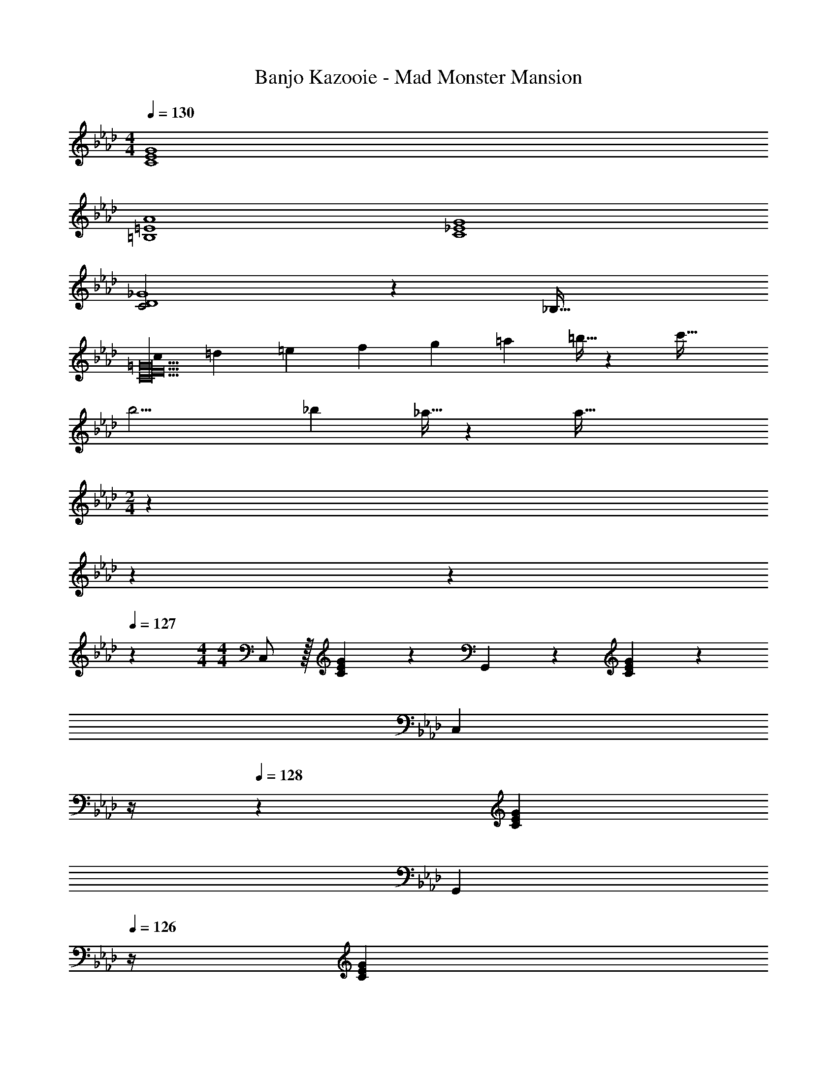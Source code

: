 X: 1
T: Banjo Kazooie - Mad Monster Mansion
Z: ABC Generated by Starbound Composer
L: 1/4
M: 4/4
Q: 1/4=130
K: Fm
[C4E4G4] 
[=B,4=E4A4] 
[C4_E4G4] 
[C2D4_G4] z/28 [z55/28_B,63/32] 
[z8/7c13/6C10E10=G10] [z31/224=d5/18] [z33/224=e5/18] [z/7f5/18] [z/7g5/18] [z/7=a5/18] =b5/32 z5/224 [z55/28c'63/32] 
[z12/7b13/4] [z/7_b5/18] _a5/32 z5/224 [z55/28a127/32] 
M: 2/4
z31/28 
Q: 1/4=129
z3/14 
Q: 1/4=128
z9/28 
Q: 1/4=127
z5/14 
M: 4/4
M: 4/4
C,/2 z/32 [C13/28E13/28G13/28] z9/224 G,,13/28 z/28 [C13/28E13/28G13/28] z/28 
[z3/14C,13/28] 
Q: 1/4=129
z/4 
Q: 1/4=128
z/28 [C13/28E13/28G13/28] 
Q: 1/4=127
[z/4G,,13/28] 
Q: 1/4=126
z/4 [z/4C13/28E13/28G13/28] 
Q: 1/4=125
z/4 [z/4C,/2] 
Q: 1/4=130
z9/32 [C13/28E13/28G13/28] z9/224 G,,13/28 z/28 [C13/28E13/28G13/28] z/28 
C,13/28 z/28 [C13/28E13/28G13/28G,,13/28] =A,,13/28 z/28 [C13/28E13/28G13/28=B,,13/28] z/28 [z17/32C,29/28] [C13/28E13/28G13/28] z9/224 [z/2G,,] [C13/28E13/28G13/28] z/28 
[z/2C,47/32] [C13/28E13/28G13/28] z/2 [C13/28E13/28G13/28G,,13/28] z/28 _A,,/2 z/32 [D13/28=E13/28A13/28_B,,13/28] z9/224 [z/2=B,,] [D13/28E13/28A13/28] z/28 
B,,13/28 z/28 [D13/28E13/28A13/28D,13/28] [z/2E,] [D13/28E13/28A13/28] z/28 [z17/32C,29/28] [C13/28_E13/28G13/28] z9/224 [z/2G,,] [C13/28E13/28G13/28] z/28 
[z/2C,47/32] [C13/28E13/28G13/28] z/2 [C13/28E13/28G13/28G,,13/28] z/28 _G,,/2 z/32 [B,13/28D13/28_G13/28A,,13/28] z9/224 _B,,13/28 z/28 [B,13/28D13/28G13/28=B,,13/28] z/28 
D,13/28 z/28 [B,13/28D13/28G13/28E,13/28] =E,13/28 z/28 [B,13/28D13/28G13/28_G,13/28] z/28 [z17/32C,29/28] [C13/28E13/28=G13/28] z9/224 [z/2=G,,] [C13/28E13/28G13/28] z/28 
[z/2C,47/32] [C13/28E13/28G13/28] z/2 [C13/28E13/28G13/28G,,13/28] z/28 A,,/2 z/32 [D13/28=E13/28A13/28_B,,13/28] z9/224 [z/2=B,,] [D13/28E13/28A13/28] z/28 
B,,13/28 z/28 [D13/28E13/28A13/28D,13/28] [z/2_E,] [D13/28E13/28A13/28] z/28 [z17/32C,3/2] [C13/28_E13/28G13/28] z121/224 [C13/28E13/28G13/28G,,13/28] z/28 
[z/2B,,] [=B,13/28=D13/28F13/28] [z/2=D,] [B,13/28D13/28F13/28] z/28 [z17/32E,29/28] [C13/28E13/28G13/28] z9/224 [z/2D,13/18] [z61/252C13/28E13/28G13/28] D,/4 z/126 
[z/2C,] [C13/28E13/28G13/28] z/2 [C13/28E13/28G13/28] z/28 [c'/2C29/28] z/32 =d'13/28 z9/224 [e'13/28=G,] z/28 g'13/28 z/28 
[z23/140C/6c'13/28] G,3/20 z/140 C3/20 z/35 [z/7G,3/20d'13/28] C3/20 z3/140 [z3/20G,5/32] [C5/32e'13/28] z5/224 G,3/20 z7/461 C3/20 z/160 [g'13/28G,13/28] z/28 [=b/2A,/2] z/32 [_d'13/28_B,13/28] z9/224 [=B,5/32e'13/28] z2/249 A,3/20 z/140 B,3/20 z/35 [z/7A,3/20a'13/28] B,3/20 z7/461 A,/6 z13/514 
[b13/28B,13/28] z/28 [d'13/28_D13/28] [E5/32e'13/28] z5/224 B,3/20 z7/461 E3/20 z/160 [B,3/20a'13/28] z/60 E3/20 z/60 B,5/32 z/96 [c'/2C29/28] z/32 =d'13/28 z9/224 [e'13/28G,] z/28 g'13/28 z/28 
[z23/140C/6c'13/28] G,3/20 z/140 C3/20 z/35 [z/7G,3/20d'13/28] C3/20 z3/140 [z3/20G,5/32] [C5/32e'13/28] z5/224 G,3/20 z7/461 C3/20 z/160 [g'13/28G,13/28] z/28 [_b/2_G,/2] z/32 [=b13/28A,13/28] z9/224 [_d'13/28_B,13/28] z/28 [_g'13/28=B,13/28] z/28 
[_b13/28D13/28] z/28 [=b13/28E13/28] [d'13/28=E13/28] z/28 [g'13/28_G13/28] z/28 [c'/2C29/28] z/32 =d'13/28 z9/224 [e'13/28=G,] z/28 =g'13/28 z/28 
[z23/140C/6c'13/28] G,3/20 z/140 C3/20 z/35 [z/7G,3/20d'13/28] C3/20 z3/140 [z3/20G,5/32] [C5/32e'13/28] z5/224 G,3/20 z7/461 C3/20 z/160 [g'13/28G,13/28] z/28 [b/2A,/2] z/32 [_d'13/28_B,13/28] z9/224 [=B,5/32e'13/28] z2/249 A,3/20 z/140 B,3/20 z/35 [z/7A,3/20a'13/28] B,3/20 z7/461 A,/6 z13/514 
[b13/28B,13/28] z/28 [d'13/28D13/28] [_E5/32e'13/28] z5/224 B,3/20 z7/461 E3/20 z/160 [B,3/20a'13/28] z/60 E3/20 z/60 B,5/32 z/96 [c'/2C3/2] z/32 =d'13/28 z9/224 e'13/28 z/28 [g'13/28G,13/28] z/28 
[b13/28B,] z/28 _d'13/28 [e'13/28=D] z/28 a'13/28 z/28 [c'/2E29/28] z/32 =d'13/28 z9/224 [e'13/28D13/18] z/28 [z61/252g'13/28] D/4 z/126 
[c''C] z27/28 [c29/28_e29/28g29/28C,3/2] [z/2ceg] E,13/28 z/28 
[z27/28cegG,] [cegC] [_G,/5=B29/28d29/28_g29/28] z/120 F,3/20 z/60 G,3/20 z/160 F,3/20 z3/160 G,3/20 z/140 F,5/32 z5/224 [G,5/32Bdg] z2/249 F,3/20 z/140 G,3/20 z/35 [z/7F,3/20] G,3/20 z7/461 F,/6 z13/514 
[z27/28ce=g=G,63/32] [ceg] [c29/28f29/28a29/28A,3/2] [z/2cfa] G,13/28 z/28 
[z27/28cfaA,] [cegG,] [B29/28d29/28_g29/28_G,29/28] [BdgD,] 
[z3/14Bd=g=G,] 
Q: 1/4=129
z/4 
Q: 1/4=128
z/2 
Q: 1/4=127
[z/4BdgG,,] 
Q: 1/4=126
z/2 
Q: 1/4=125
z/4 
Q: 1/4=130
[c29/28e29/28g29/28C,3/2] [z/2ceg] E,13/28 z/28 
[z27/28cegG,] [cegC] [_G,/5B29/28d29/28_g29/28] z/120 F,3/20 z/60 G,3/20 z/160 F,3/20 z3/160 G,3/20 z/140 F,5/32 z5/224 [G,5/32Bdg] z2/249 F,3/20 z/140 G,3/20 z/35 [z/7F,3/20] G,3/20 z7/461 F,/6 z13/514 
[z27/28ce=g=G,63/32] [ceg] [c29/28f29/28a29/28A,3/2] [z/2cfa] G,13/28 z/28 
[z27/28cfaA,] [cegG,] [B29/28d29/28_g29/28_G,29/28] [BdgD,] 
[z3/14Bd=g=G,] 
Q: 1/4=129
z/4 
Q: 1/4=128
z/2 
Q: 1/4=127
[z/4BdgG,,] 
Q: 1/4=126
z/2 
Q: 1/4=125
z/4 [z/4C3/10C,/2] 
Q: 1/4=130
z/24 [z23/96E/4] [z71/288=G/4E,13/28G,13/28] [z65/252c5/18] [z55/224e5/18G,,13/28] c/4 z/224 [z61/252G/4E,13/28G,13/28] [z65/252_G5/18] 
[z61/252_d5/18_G,,13/28] _g/4 z/126 [z3/14=a/4_D,13/28_G,13/28] [z/4g5/18] [z/4d5/18D,13/28] =A/4 [G/4D,13/28G,13/28] E5/24 z/24 [z7/24E3/10C,/2] [z23/96=G/4] [z71/288c/4E,13/28=G,13/28] [z65/252e5/18] [z55/224=g5/18=G,,13/28] e/4 z/224 [z61/252c/4E,13/28G,13/28] [z65/252G5/18] 
[z61/252B5/18B,,13/28] _g/4 z/126 [z3/14b/4=D,13/28_G,13/28] [z/4d'5/18] [z/4b5/18_G,,13/28] g/4 [=d/4D,13/28G,13/28] [z/4B5/18] [z7/24c3/10C,/2] [z23/96G/4] [z71/288c/4E,13/28=G,13/28] [z65/252e5/18] [z55/224c5/18=G,,13/28] G/4 z/224 [z61/252E/4E,13/28G,13/28] [z65/252_D5/18] 
[z61/252_G5/18_G,,13/28] A/4 z/126 [z3/14_d/4_D,13/28_G,13/28] [z/4g5/18] [z/4a5/18D,13/28] g/4 [d/4D,13/28G,13/28] [z/4A5/18] [z7/24=G3/10C,/2] [z23/96E/4] [z71/288G/4E,13/28=G,13/28] [z65/252c5/18] [z55/224e5/18=G,,13/28] =g/4 z/224 [z61/252e/4E,13/28G,13/28] [z65/252c5/18] 
[z61/252B5/18B,,13/28] e/4 z/126 [z3/14_g/4=D,13/28_G,13/28] [z/4b5/18] [z/4g5/18_G,,13/28] =d/4 [B/4D,13/28G,13/28] [z/4_G5/18] 
K: F#m
C,/2 z/32 [=E,13/28^G,13/28] z9/224 ^G,,13/28 z/28 [E,13/28G,13/28] z/28 
[z3/14C,13/28] 
Q: 1/4=129
z2/7 [z3/14E,13/28G,13/28] 
Q: 1/4=128
z/4 G,,13/28 z/28 
Q: 1/4=127
[E,13/28G,13/28] z/28 
Q: 1/4=130
C,/2 z/32 [E,13/28G,13/28] z9/224 G,,13/28 z/28 [E,13/28G,13/28] z/28 
[z3/14C,13/28] 
Q: 1/4=129
z/4 
Q: 1/4=128
z/28 [G,,13/28E,13/28G,13/28] 
Q: 1/4=127
[z/4^A,,13/28] 
Q: 1/4=126
z/4 [z/4^B,,13/28E,13/28G,13/28] 
Q: 1/4=125
z/4 [z/4C,/2c29/28] 
Q: 1/4=130
z9/32 [E,13/28G,13/28] z9/224 [G,,13/28^G] z/28 [E,13/28G,13/28] z/28 
[C,13/28c47/32] z/28 [E,13/28G,13/28] G,,13/28 z/28 [G13/28E,13/28G,13/28] z/28 [A/2=A,,/2] z/32 [B13/28E,13/28A,13/28] z9/224 [E,,13/28^B] z/28 [E,13/28A,13/28] z/28 
[B13/28A,,13/28] z/28 [d13/28E,13/28A,13/28] [E,,13/28=e] z/28 [E,13/28A,13/28] z/28 [C,/2c29/28] z/32 [E,13/28G,13/28] z9/224 [G,,13/28G] z/28 [E,13/28G,13/28] z/28 
[C,13/28c47/32] z/28 [E,13/28G,13/28] G,,13/28 z/28 [G13/28E,13/28G,13/28] z/28 [=G/2=G,,/2] z/32 [A13/28D,13/28=G,13/28] z9/224 [=B13/28D,13/28] z/28 [^B13/28D,13/28G,13/28] z/28 
[d13/28G,,13/28] z/28 [e13/28D,13/28G,13/28] [^e13/28D,13/28] z/28 [=g13/28D,13/28G,13/28] z/28 [C,/2c29/28] z/32 [E,13/28^G,13/28] z9/224 [^G,,13/28^G] z/28 [E,13/28G,13/28] z/28 
[C,13/28c47/32] z/28 [E,13/28G,13/28] G,,13/28 z/28 [G13/28E,13/28G,13/28] z/28 [A/2A,,/2] z/32 [=B13/28E,13/28A,13/28] z9/224 [E,,13/28^B] z/28 [E,13/28A,13/28] z/28 
[B13/28A,,13/28] z/28 [d13/28E,13/28A,13/28] [E,,13/28=e] z/28 [E,13/28A,13/28] z/28 [C,/2c3/2] z/32 [E,13/28G,13/28] z9/224 G,,13/28 z/28 [G13/28E,13/28G,13/28] z/28 
[z3/14G,,13/28B] 
Q: 1/4=129
z2/7 [z3/14^D,13/28G,13/28] 
Q: 1/4=128
z/4 [B,,13/28^d] z/28 
Q: 1/4=127
[D,13/28G,13/28] z/28 
Q: 1/4=130
[C,/2e29/28] z/32 [E,13/28G,13/28] z9/224 [G,,13/28d13/18] z/28 [z61/252E,13/28G,13/28] d/4 z/126 
[z3/14C,13/28c] 
Q: 1/4=129
z/4 
Q: 1/4=128
z/28 [G,,13/28E,13/28G,13/28] 
Q: 1/4=127
[z/4^A,,13/28] 
Q: 1/4=126
z/4 [z/4B,,13/28E,13/28G,13/28] 
Q: 1/4=125
z/4 [z/4c'/2C,29/28] 
Q: 1/4=130
z9/32 ^d'13/28 z9/224 [e'13/28G,,] z/28 ^g'13/28 z/28 
[c'13/28C,47/32] z/28 d'13/28 e'13/28 z/28 [g'13/28G,,13/28] z/28 [a/2=A,,/2] z/32 [b13/28=B,,13/28] z9/224 [^b13/28^B,,] z/28 e'13/28 z/28 
[a13/28B,,13/28] z/28 [=b13/28=D,13/28] [^b13/28E,] z/28 e'13/28 z/28 [c'/2C,29/28] z/32 d'13/28 z9/224 [e'13/28G,,] z/28 g'13/28 z/28 
[c'13/28C,47/32] z/28 d'13/28 e'13/28 z/28 [g'13/28G,,13/28] z/28 [=b/2=G,,/2] z/32 [^b13/28A,,13/28] z9/224 [=d'13/28=B,,13/28] z/28 [=g'13/28^B,,13/28] z/28 
[=b13/28D,13/28] z/28 [^b13/28E,13/28] [d'13/28^E,13/28] z/28 [g'13/28=G,13/28] z/28 [c'/2C,29/28] z/32 ^d'13/28 z9/224 [e'13/28^G,,] z/28 ^g'13/28 z/28 
[c'13/28C,47/32] z/28 d'13/28 e'13/28 z/28 [g'13/28G,,13/28] z/28 [a/2A,,/2] z/32 [=b13/28=B,,13/28] z9/224 [^b13/28^B,,] z/28 e'13/28 z/28 
[a13/28B,,13/28] z/28 [=b13/28D,13/28] [^b13/28=E,] z/28 e'13/28 z/28 [c'/2C,3/2] z/32 d'13/28 z9/224 e'13/28 z/28 [g'13/28G,,13/28] z/28 
[b13/28B,,] z/28 c'13/28 [d'13/28^D,] z/28 f'13/28 z/28 [c'/2E,29/28] z/32 d'13/28 z9/224 [e'13/28D,13/18] z/28 [z61/252g'13/28] D,/4 z/126 
[c''C,] z27/28 [z7/24C3/10C,29/28] [z23/96=E/4] [z71/288G/4] [z65/252c5/18] [z55/224e5/18] c/4 z/224 [z61/252G/4C,13/28] [z65/252=G5/18] 
[z61/252=d5/18=G,,] g/4 z/126 [z3/14^a/4] [z/4g5/18] [z/4d5/18] ^A/4 [G/4G,,13/28] E5/24 z/24 [z7/24E3/10C,29/28] [z23/96^G/4] [z71/288c/4] [z65/252e5/18] [z55/224^g5/18] e/4 z/224 [z61/252c/4C,13/28] [z65/252G5/18] 
[z61/252B5/18B,,] =g/4 z/126 [z3/14b/4] [z/4d'5/18] [z/4b5/18B,,] g/4 ^d/4 [z/4B5/18] [z7/24c3/10C,29/28] [z23/96G/4] [z71/288c/4] [z65/252e5/18] [z55/224c5/18] G/4 z/224 [z61/252E/4C,13/28] [z65/252=D5/18] 
[z61/252=G5/18G,,] A/4 z/126 [z3/14=d/4] [z/4g5/18] [z/4a5/18] g/4 [d/4G,,13/28] [z/4A5/18] [z7/24^G3/10C,29/28] [z23/96E/4] [z71/288G/4] [z65/252c5/18] [z55/224e5/18] ^g/4 z/224 [z61/252e/4C,13/28] [z65/252c5/18] 
[z61/252B5/18B,,] e/4 z/126 [z3/14=g/4] [z/4b5/18] [z/4g5/18B,,] ^d/4 B/4 [z/4=G5/18] [z7/24C3/10C,,29/28] [z23/96E/4] [z71/288^G/4] [z65/252c5/18] [z55/224e5/18] c/4 z/224 [z61/252G/4C,,13/28] [z65/252=G5/18] 
[z61/252=d5/18=G,,,] g/4 z/126 [z3/14a/4] [z/4g5/18] [z/4d5/18] A/4 [G/4G,,,13/28] E5/24 z/24 [z7/24E3/10C,,29/28] [z23/96^G/4] [z71/288c/4] [z65/252e5/18] [z55/224^g5/18] e/4 z/224 [z61/252c/4C,,13/28] [z65/252G5/18] 
[z61/252B5/18^B,,,] =g/4 z/126 [z3/14b/4] [z/4d'5/18] [z/4b5/18B,,,] g/4 ^d/4 [z/4B5/18] [z7/24c3/10C,,29/28] [z23/96G/4] [z71/288c/4] [z65/252e5/18] [z55/224c5/18] G/4 z/224 [z61/252E/4C,,13/28] [z65/252D5/18] 
[z61/252=G5/18G,,,] A/4 z/126 [z3/14=d/4] [z/4g5/18] [z/4a5/18] g/4 [d/4G,,,13/28] [z/4A5/18] [z7/24^G3/10C,,29/28] [z23/96E/4] [z71/288G/4] [z65/252c5/18] [z55/224e5/18] ^g/4 z/224 [z61/252e/4C,,13/28] [z65/252c5/18] 
[z61/252B5/18B,,,23/24] e/4 z/126 [z3/14=g/4] [z/4b5/18] [z/4g5/18B,,,29/28] ^d/4 B/4 [z/4=G5/18] [c29/28C,17/16] [^G13/28^G,,29/28] z/28 c13/28 z/28 
[z27/28dC,29/28] [^eG,,29/28] [z29/28B,,17/16B3/2] [z/2=G,,29/28] =d13/28 z/28 
[z27/28B,,29/28=e63/32] [zG,,29/28] [=B29/28=B,,17/16] [F13/28F,,29/28] z/28 B13/28 z/28 
[z27/28cB,,29/28] [^dF,,29/28] [z29/28^A,,17/16A3/2] [z/2^E,,29/28] ^B13/28 z/28 
[z27/28A,,29/28=d63/32] [zE,,29/28] [E29/28=E,,2^G,,2] =B 
[z27/28^B^E,,63/32=A,,63/32] ^E [F29/28C,,2F,,2^A,,2] c 
[z27/28dD,,63/32=G,,63/32B,,63/32] =G 
K: Fm
C,/2 z/32 [C13/28_E13/28G13/28] z9/224 G,,13/28 z/28 [C13/28E13/28G13/28] z/28 
[z3/14C,13/28] 
Q: 1/4=129
z/4 
Q: 1/4=128
z/28 [C13/28E13/28G13/28] 
Q: 1/4=127
[z/4G,,13/28] 
Q: 1/4=126
z/4 [z/4C13/28E13/28G13/28] 
Q: 1/4=125
z/4 [z/4C,/2] 
Q: 1/4=130
z9/32 [C13/28E13/28G13/28] z9/224 G,,13/28 z/28 [C13/28E13/28G13/28] z/28 
C,13/28 z/28 [C13/28E13/28G13/28G,,13/28] =A,,13/28 z/28 [C13/28E13/28G13/28B,,13/28] z/28 [z17/32C,29/28] [C13/28E13/28G13/28] z9/224 [z/2G,,] [C13/28E13/28G13/28] z/28 
[z/2C,47/32] [C13/28E13/28G13/28] z/2 [C13/28E13/28G13/28G,,13/28] z/28 _A,,/2 z/32 [_D13/28=E13/28_A13/28_B,,13/28] z9/224 [z/2=B,,] [D13/28E13/28A13/28] z/28 
B,,13/28 z/28 [D13/28E13/28A13/28_D,13/28] [z/2_E,] [D13/28E13/28A13/28] z/28 [z17/32C,29/28] [C13/28_E13/28G13/28] z9/224 [z/2G,,] [C13/28E13/28G13/28] z/28 
[z/2C,47/32] [C13/28E13/28G13/28] z/2 [C13/28E13/28G13/28G,,13/28] z/28 _G,,/2 z/32 [_B,13/28D13/28_G13/28A,,13/28] z9/224 _B,,13/28 z/28 [B,13/28D13/28G13/28=B,,13/28] z/28 
D,13/28 z/28 [B,13/28D13/28G13/28E,13/28] =E,13/28 z/28 [B,13/28D13/28G13/28_G,13/28] z/28 [z17/32C,29/28] [C13/28E13/28=G13/28] z9/224 [z/2=G,,] [C13/28E13/28G13/28] z/28 
[z/2C,47/32] [C13/28E13/28G13/28] z/2 [C13/28E13/28G13/28G,,13/28] z/28 A,,/2 z/32 [D13/28=E13/28A13/28_B,,13/28] z9/224 [z/2=B,,] [D13/28E13/28A13/28] z/28 
B,,13/28 z/28 [D13/28E13/28A13/28D,13/28] [z/2_E,] [D13/28E13/28A13/28] z/28 [z17/32C,3/2] [C13/28_E13/28G13/28] z121/224 [C13/28E13/28G13/28G,,13/28] z/28 
[z/2B,,] [=B,13/28=D13/28F13/28] [z/2=D,] [B,13/28D13/28F13/28] z/28 [z17/32E,29/28] [C13/28E13/28G13/28] z9/224 [z/2D,13/18] [z61/252C13/28E13/28G13/28] D,/4 z/126 
[z/2C,] [C13/28E13/28G13/28] z/2 [C13/28E13/28G13/28] z/28 [c'/2C29/28] z/32 =d'13/28 z9/224 [e'13/28=G,] z/28 =g'13/28 z/28 
[z23/140C/6c'13/28] G,3/20 z/140 C3/20 z/35 [z/7G,3/20d'13/28] C3/20 z3/140 [z3/20G,5/32] [C5/32e'13/28] z5/224 G,3/20 z7/461 C3/20 z/160 [g'13/28G,13/28] z/28 [=b/2A,/2] z/32 [_d'13/28_B,13/28] z9/224 [=B,5/32e'13/28] z2/249 A,3/20 z/140 B,3/20 z/35 [z/7A,3/20a'13/28] B,3/20 z7/461 A,/6 z13/514 
[b13/28B,13/28] z/28 [d'13/28_D13/28] [E5/32e'13/28] z5/224 B,3/20 z7/461 E3/20 z/160 [B,3/20a'13/28] z/60 E3/20 z/60 B,5/32 z/96 [c'/2C29/28] z/32 =d'13/28 z9/224 [e'13/28G,] z/28 g'13/28 z/28 
[z23/140C/6c'13/28] G,3/20 z/140 C3/20 z/35 [z/7G,3/20d'13/28] C3/20 z3/140 [z3/20G,5/32] [C5/32e'13/28] z5/224 G,3/20 z7/461 C3/20 z/160 [g'13/28G,13/28] z/28 [_b/2_G,/2] z/32 [=b13/28A,13/28] z9/224 [_d'13/28_B,13/28] z/28 [_g'13/28=B,13/28] z/28 
[_b13/28D13/28] z/28 [=b13/28E13/28] [d'13/28=E13/28] z/28 [g'13/28_G13/28] z/28 [c'/2C29/28] z/32 =d'13/28 z9/224 [e'13/28=G,] z/28 =g'13/28 z/28 
[z23/140C/6c'13/28] G,3/20 z/140 C3/20 z/35 [z/7G,3/20d'13/28] C3/20 z3/140 [z3/20G,5/32] [C5/32e'13/28] z5/224 G,3/20 z7/461 C3/20 z/160 [g'13/28G,13/28] z/28 [b/2A,/2] z/32 [_d'13/28_B,13/28] z9/224 [=B,5/32e'13/28] z2/249 A,3/20 z/140 B,3/20 z/35 [z/7A,3/20a'13/28] B,3/20 z7/461 A,/6 z13/514 
[b13/28B,13/28] z/28 [d'13/28D13/28] [_E5/32e'13/28] z5/224 B,3/20 z7/461 E3/20 z/160 [B,3/20a'13/28] z/60 E3/20 z/60 B,5/32 z/96 [c'/2C3/2] z/32 =d'13/28 z9/224 e'13/28 z/28 [g'13/28G,13/28] z/28 
[b13/28B,] z/28 _d'13/28 [e'13/28=D] z/28 a'13/28 z/28 [c'/2E29/28] z/32 =d'13/28 z9/224 [e'13/28D13/18] z/28 [z61/252g'13/28] D/4 z/126 
[c''C] z27/28 [c29/28_e29/28g29/28C,3/2] [z/2ceg] E,13/28 z/28 
[z27/28cegG,] [cegC] [_G,/5=B29/28d29/28_g29/28] z/120 F,3/20 z/60 G,3/20 z/160 F,3/20 z3/160 G,3/20 z/140 F,5/32 z5/224 [G,5/32Bdg] z2/249 F,3/20 z/140 G,3/20 z/35 [z/7F,3/20] G,3/20 z7/461 F,/6 z13/514 
[z27/28ce=g=G,63/32] [ceg] [c29/28f29/28_a29/28A,3/2] [z/2cfa] G,13/28 z/28 
[z27/28cfaA,] [cegG,] [B29/28d29/28_g29/28_G,29/28] [BdgD,] 
[z3/14Bd=g=G,] 
Q: 1/4=129
z/4 
Q: 1/4=128
z/2 
Q: 1/4=127
[z/4BdgG,,] 
Q: 1/4=126
z/2 
Q: 1/4=125
z/4 
Q: 1/4=130
[c29/28e29/28g29/28C,3/2] [z/2ceg] E,13/28 z/28 
[z27/28cegG,] [cegC] [_G,/5B29/28d29/28_g29/28] z/120 F,3/20 z/60 G,3/20 z/160 F,3/20 z3/160 G,3/20 z/140 F,5/32 z5/224 [G,5/32Bdg] z2/249 F,3/20 z/140 G,3/20 z/35 [z/7F,3/20] G,3/20 z7/461 F,/6 z13/514 
[z27/28ce=g=G,63/32] [ceg] [c29/28f29/28a29/28A,3/2] [z/2cfa] G,13/28 z/28 
[z27/28cfaA,] [cegG,] [B29/28d29/28_g29/28_G,29/28] [BdgD,] 
[z3/14Bd=g=G,] 
Q: 1/4=129
z/4 
Q: 1/4=128
z/2 
Q: 1/4=127
[z/4BdgG,,] 
Q: 1/4=126
z/2 
Q: 1/4=125
z/4 [z/4C3/10C,/2] 
Q: 1/4=130
z/24 [z23/96E/4] [z71/288=G/4E,13/28G,13/28] [z65/252c5/18] [z55/224e5/18G,,13/28] c/4 z/224 [z61/252G/4E,13/28G,13/28] [z65/252_G5/18] 
[z61/252_d5/18_G,,13/28] _g/4 z/126 [z3/14=a/4_D,13/28_G,13/28] [z/4g5/18] [z/4d5/18D,13/28] =A/4 [G/4D,13/28G,13/28] E5/24 z/24 [z7/24E3/10C,/2] [z23/96=G/4] [z71/288c/4E,13/28=G,13/28] [z65/252e5/18] [z55/224=g5/18=G,,13/28] e/4 z/224 [z61/252c/4E,13/28G,13/28] [z65/252G5/18] 
[z61/252B5/18B,,13/28] _g/4 z/126 [z3/14b/4=D,13/28_G,13/28] [z/4d'5/18] [z/4b5/18_G,,13/28] g/4 [=d/4D,13/28G,13/28] [z/4B5/18] [z7/24c3/10C,/2] [z23/96G/4] [z71/288c/4E,13/28=G,13/28] [z65/252e5/18] [z55/224c5/18=G,,13/28] G/4 z/224 [z61/252E/4E,13/28G,13/28] [z65/252_D5/18] 
[z61/252_G5/18_G,,13/28] A/4 z/126 [z3/14_d/4_D,13/28_G,13/28] [z/4g5/18] [z/4a5/18D,13/28] g/4 [d/4D,13/28G,13/28] [z/4A5/18] [z7/24=G3/10C,/2] [z23/96E/4] [z71/288G/4E,13/28=G,13/28] [z65/252c5/18] [z55/224e5/18=G,,13/28] =g/4 z/224 [z61/252e/4E,13/28G,13/28] [z65/252c5/18] 
[z61/252B5/18B,,13/28] e/4 z/126 [z3/14_g/4=D,13/28_G,13/28] [z/4b5/18] [z/4g5/18_G,,13/28] =d/4 [B/4D,13/28G,13/28] [z/4_G5/18] 
K: F#m
C,/2 z/32 [=E,13/28^G,13/28] z9/224 ^G,,13/28 z/28 [E,13/28G,13/28] z/28 
[z3/14C,13/28] 
Q: 1/4=129
z2/7 [z3/14E,13/28G,13/28] 
Q: 1/4=128
z/4 G,,13/28 z/28 
Q: 1/4=127
[E,13/28G,13/28] z/28 
Q: 1/4=130
C,/2 z/32 [E,13/28G,13/28] z9/224 G,,13/28 z/28 [E,13/28G,13/28] z/28 
[z3/14C,13/28] 
Q: 1/4=129
z/4 
Q: 1/4=128
z/28 [G,,13/28E,13/28G,13/28] 
Q: 1/4=127
[z/4^A,,13/28] 
Q: 1/4=126
z/4 [z/4^B,,13/28E,13/28G,13/28] 
Q: 1/4=125
z/4 [z/4C,/2c29/28] 
Q: 1/4=130
z9/32 [E,13/28G,13/28] z9/224 [G,,13/28^G] z/28 [E,13/28G,13/28] z/28 
[C,13/28c47/32] z/28 [E,13/28G,13/28] G,,13/28 z/28 [G13/28E,13/28G,13/28] z/28 [A/2=A,,/2] z/32 [B13/28E,13/28A,13/28] z9/224 [=E,,13/28^B] z/28 [E,13/28A,13/28] z/28 
[B13/28A,,13/28] z/28 [d13/28E,13/28A,13/28] [E,,13/28=e] z/28 [E,13/28A,13/28] z/28 [C,/2c29/28] z/32 [E,13/28G,13/28] z9/224 [G,,13/28G] z/28 [E,13/28G,13/28] z/28 
[C,13/28c47/32] z/28 [E,13/28G,13/28] G,,13/28 z/28 [G13/28E,13/28G,13/28] z/28 [=G/2=G,,/2] z/32 [A13/28D,13/28=G,13/28] z9/224 [=B13/28D,13/28] z/28 [^B13/28D,13/28G,13/28] z/28 
[d13/28G,,13/28] z/28 [e13/28D,13/28G,13/28] [^e13/28D,13/28] z/28 [=g13/28D,13/28G,13/28] z/28 [C,/2c29/28] z/32 [E,13/28^G,13/28] z9/224 [^G,,13/28^G] z/28 [E,13/28G,13/28] z/28 
[C,13/28c47/32] z/28 [E,13/28G,13/28] G,,13/28 z/28 [G13/28E,13/28G,13/28] z/28 [A/2A,,/2] z/32 [=B13/28E,13/28A,13/28] z9/224 [E,,13/28^B] z/28 [E,13/28A,13/28] z/28 
[B13/28A,,13/28] z/28 [d13/28E,13/28A,13/28] [E,,13/28=e] z/28 [E,13/28A,13/28] z/28 [C,/2c3/2] z/32 [E,13/28G,13/28] z9/224 G,,13/28 z/28 [G13/28E,13/28G,13/28] z/28 
[z3/14G,,13/28B] 
Q: 1/4=129
z2/7 [z3/14^D,13/28G,13/28] 
Q: 1/4=128
z/4 [B,,13/28^d] z/28 
Q: 1/4=127
[D,13/28G,13/28] z/28 
Q: 1/4=130
[C,/2e29/28] z/32 [E,13/28G,13/28] z9/224 [G,,13/28d13/18] z/28 [z61/252E,13/28G,13/28] d/4 z/126 
[z3/14C,13/28c] 
Q: 1/4=129
z/4 
Q: 1/4=128
z/28 [G,,13/28E,13/28G,13/28] 
Q: 1/4=127
[z/4^A,,13/28] 
Q: 1/4=126
z/4 [z/4B,,13/28E,13/28G,13/28] 
Q: 1/4=125
z/4 [z/4c'/2C,29/28] 
Q: 1/4=130
z9/32 ^d'13/28 z9/224 [e'13/28G,,] z/28 ^g'13/28 z/28 
[c'13/28C,47/32] z/28 d'13/28 e'13/28 z/28 [g'13/28G,,13/28] z/28 [a/2=A,,/2] z/32 [b13/28=B,,13/28] z9/224 [^b13/28^B,,] z/28 e'13/28 z/28 
[a13/28B,,13/28] z/28 [=b13/28=D,13/28] [^b13/28E,] z/28 e'13/28 z/28 [c'/2C,29/28] z/32 d'13/28 z9/224 [e'13/28G,,] z/28 g'13/28 z/28 
[c'13/28C,47/32] z/28 d'13/28 e'13/28 z/28 [g'13/28G,,13/28] z/28 [=b/2=G,,/2] z/32 [^b13/28A,,13/28] z9/224 [=d'13/28=B,,13/28] z/28 [=g'13/28^B,,13/28] z/28 
[=b13/28D,13/28] z/28 [^b13/28E,13/28] [d'13/28^E,13/28] z/28 [g'13/28=G,13/28] z/28 [c'/2C,29/28] z/32 ^d'13/28 z9/224 [e'13/28^G,,] z/28 ^g'13/28 z/28 
[c'13/28C,47/32] z/28 d'13/28 e'13/28 z/28 [g'13/28G,,13/28] z/28 [a/2A,,/2] z/32 [=b13/28=B,,13/28] z9/224 [^b13/28^B,,] z/28 e'13/28 z/28 
[a13/28B,,13/28] z/28 [=b13/28D,13/28] [^b13/28=E,] z/28 e'13/28 z/28 [c'/2C,3/2] z/32 d'13/28 z9/224 e'13/28 z/28 [g'13/28G,,13/28] z/28 
[b13/28B,,] z/28 c'13/28 [d'13/28^D,] z/28 f'13/28 z/28 [c'/2E,29/28] z/32 d'13/28 z9/224 [e'13/28D,13/18] z/28 [z61/252g'13/28] D,/4 z/126 
[c''C,] z27/28 [z7/24C3/10C,29/28] [z23/96=E/4] [z71/288G/4] [z65/252c5/18] [z55/224e5/18] c/4 z/224 [z61/252G/4C,13/28] [z65/252=G5/18] 
[z61/252=d5/18=G,,] g/4 z/126 [z3/14^a/4] [z/4g5/18] [z/4d5/18] ^A/4 [G/4G,,13/28] E5/24 z/24 [z7/24E3/10C,29/28] [z23/96^G/4] [z71/288c/4] [z65/252e5/18] [z55/224^g5/18] e/4 z/224 [z61/252c/4C,13/28] [z65/252G5/18] 
[z61/252B5/18B,,] =g/4 z/126 [z3/14b/4] [z/4d'5/18] [z/4b5/18B,,] g/4 ^d/4 [z/4B5/18] [z7/24c3/10C,29/28] [z23/96G/4] [z71/288c/4] [z65/252e5/18] [z55/224c5/18] G/4 z/224 [z61/252E/4C,13/28] [z65/252=D5/18] 
[z61/252=G5/18G,,] A/4 z/126 [z3/14=d/4] [z/4g5/18] [z/4a5/18] g/4 [d/4G,,13/28] [z/4A5/18] [z7/24^G3/10C,29/28] [z23/96E/4] [z71/288G/4] [z65/252c5/18] [z55/224e5/18] ^g/4 z/224 [z61/252e/4C,13/28] [z65/252c5/18] 
[z61/252B5/18B,,] e/4 z/126 [z3/14=g/4] [z/4b5/18] [z/4g5/18B,,] ^d/4 B/4 [z/4=G5/18] [z7/24C3/10C,,29/28] [z23/96E/4] [z71/288^G/4] [z65/252c5/18] [z55/224e5/18] c/4 z/224 [z61/252G/4C,,13/28] [z65/252=G5/18] 
[z61/252=d5/18G,,,] g/4 z/126 [z3/14a/4] [z/4g5/18] [z/4d5/18] A/4 [G/4G,,,13/28] E5/24 z/24 [z7/24E3/10C,,29/28] [z23/96^G/4] [z71/288c/4] [z65/252e5/18] [z55/224^g5/18] e/4 z/224 [z61/252c/4C,,13/28] [z65/252G5/18] 
[z61/252B5/18B,,,] =g/4 z/126 [z3/14b/4] [z/4d'5/18] [z/4b5/18B,,,] g/4 ^d/4 [z/4B5/18] [z7/24c3/10C,,29/28] [z23/96G/4] [z71/288c/4] [z65/252e5/18] [z55/224c5/18] G/4 z/224 [z61/252E/4C,,13/28] [z65/252D5/18] 
[z61/252=G5/18G,,,] A/4 z/126 [z3/14=d/4] [z/4g5/18] [z/4a5/18] g/4 [d/4G,,,13/28] [z/4A5/18] [z7/24^G3/10C,,29/28] [z23/96E/4] [z71/288G/4] [z65/252c5/18] [z55/224e5/18] ^g/4 z/224 [z61/252e/4C,,13/28] [z65/252c5/18] 
[z61/252B5/18B,,,23/24] e/4 z/126 [z3/14=g/4] [z/4b5/18] [z/4g5/18B,,,29/28] ^d/4 B/4 [z/4=G5/18] [c29/28C,17/16] [^G13/28^G,,29/28] z/28 c13/28 z/28 
[z27/28dC,29/28] [^eG,,29/28] [z29/28B,,17/16B3/2] [z/2=G,,29/28] =d13/28 z/28 
[z27/28B,,29/28=e63/32] [zG,,29/28] [=B29/28=B,,17/16] [F13/28F,,29/28] z/28 B13/28 z/28 
[z27/28cB,,29/28] [^dF,,29/28] [z29/28^A,,17/16A3/2] [z/2^E,,29/28] ^B13/28 z/28 
[z27/28A,,29/28=d63/32] [zE,,29/28] [E29/28=E,,2^G,,2] =B 
[z27/28^B^E,,63/32=A,,63/32] ^E [F29/28C,,2F,,2^A,,2] c 
[z27/28dD,,63/32=G,,63/32B,,63/32] =G 
